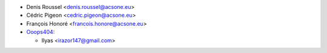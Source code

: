 * Denis Roussel <denis.roussel@acsone.eu>
* Cédric Pigeon <cedric.pigeon@acsone.eu>
* François Honoré <francois.honore@acsone.eu>

* `Ooops404 <https://www.ooops404.com>`__:

  * Ilyas <irazor147@gmail.com>
